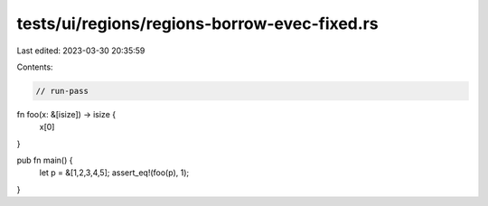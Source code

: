 tests/ui/regions/regions-borrow-evec-fixed.rs
=============================================

Last edited: 2023-03-30 20:35:59

Contents:

.. code-block:: rs

    // run-pass

fn foo(x: &[isize]) -> isize {
    x[0]
}

pub fn main() {
    let p = &[1,2,3,4,5];
    assert_eq!(foo(p), 1);
}


